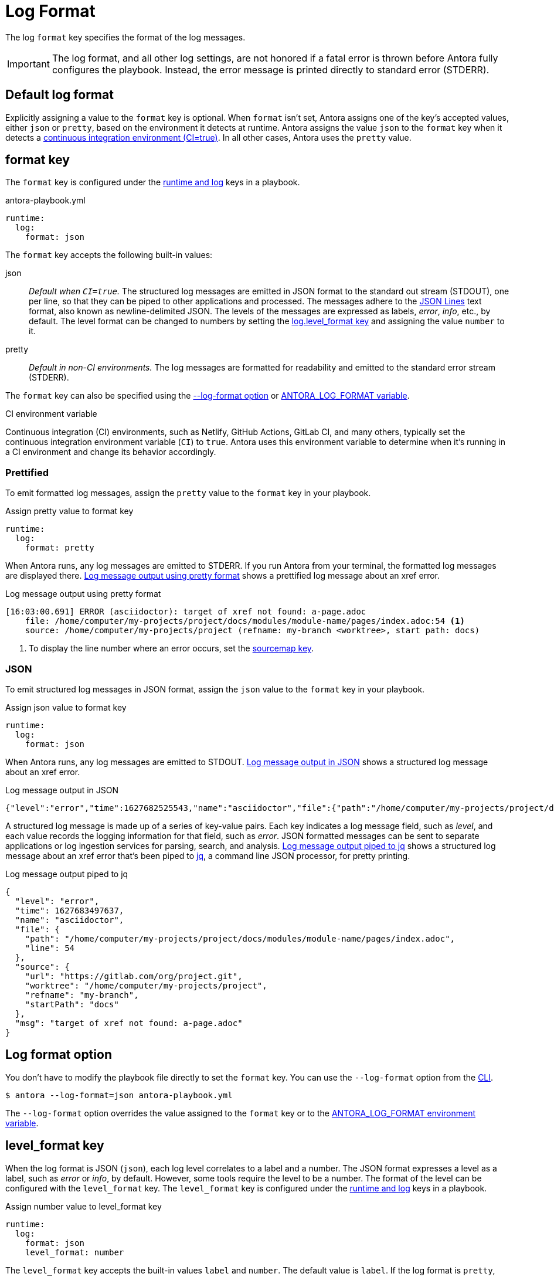 = Log Format

The log `format` key specifies the format of the log messages.

IMPORTANT: The log format, and all other log settings, are not honored if a fatal error is thrown before Antora fully configures the playbook.
Instead, the error message is printed directly to standard error (STDERR).

[#default]
== Default log format

Explicitly assigning a value to the `format` key is optional.
When `format` isn't set, Antora assigns one of the key's accepted values, either `json` or `pretty`, based on the environment it detects at runtime.
Antora assigns the value `json` to the `format` key when it detects a <<ci,continuous integration environment (CI=true)>>.
In all other cases, Antora uses the `pretty` value.

[#format-key]
== format key

The `format` key is configured under the xref:configure-runtime.adoc[runtime and log] keys in a playbook.

.antora-playbook.yml
[,yaml]
----
runtime:
  log:
    format: json
----

The `format` key accepts the following built-in values:

json:: _Default when `CI=true`._
The structured log messages are emitted in JSON format to the standard out stream (STDOUT), one per line, so that they can be piped to other applications and processed.
The messages adhere to the https://jsonlines.org/[JSON Lines] text format, also known as newline-delimited JSON.
The levels of the messages are expressed as labels, _error_, _info_, etc., by default.
The level format can be changed to numbers by setting the <<level-format-key,log.level_format key>> and assigning the value `number` to it.

pretty:: _Default in non-CI environments._
The log messages are formatted for readability and emitted to the standard error stream (STDERR).

The `format` key can also be specified using the <<format-option,--log-format option>> or xref:playbook:environment-variables.adoc#log-format[ANTORA_LOG_FORMAT variable].

.CI environment variable
[#ci]
****
Continuous integration (CI) environments, such as Netlify, GitHub Actions, GitLab CI, and many others, typically set the continuous integration environment variable (`CI`) to `true`.
Antora uses this environment variable to determine when it's running in a CI environment and change its behavior accordingly.
****

[#pretty]
=== Prettified

To emit formatted log messages, assign the `pretty` value to the `format` key in your playbook.

.Assign pretty value to format key
[#ex-pretty,yaml]
----
runtime:
  log:
    format: pretty
----

When Antora runs, any log messages are emitted to STDERR.
If you run Antora from your terminal, the formatted log messages are displayed there.
<<result-pretty>> shows a prettified log message about an xref error.

.Log message output using pretty format
[listing#result-pretty]
----
[16:03:00.691] ERROR (asciidoctor): target of xref not found: a-page.adoc
    file: /home/computer/my-projects/project/docs/modules/module-name/pages/index.adoc:54 <.>
    source: /home/computer/my-projects/project (refname: my-branch <worktree>, start path: docs)
----
<.> To display the line number where an error occurs, set the xref:asciidoc-sourcemap.adoc[sourcemap key].

[#json]
=== JSON

To emit structured log messages in JSON format, assign the `json` value to the `format` key in your playbook.

.Assign json value to format key
[#ex-json,yaml]
----
runtime:
  log:
    format: json
----

When Antora runs, any log messages are emitted to STDOUT.
<<result-json>> shows a structured log message about an xref error.

.Log message output in JSON
[listing#result-json]
----
{"level":"error","time":1627682525543,"name":"asciidoctor","file":{"path":"/home/computer/my-projects/project/docs/modules/module-name/pages/index.adoc","line":54},"source":{"url":"https://gitlab.com/org/project.git","worktree":"/home/computer/my-projects/project","refname":"my-branch","startPath":"docs"},"msg":"target of xref not found: a-page.adoc"}
----

A structured log message is made up of a series of key-value pairs.
Each key indicates a log message field, such as _level_, and each value records the logging information for that field, such as _error_.
JSON formatted messages can be sent to separate applications or log ingestion services for parsing, search, and analysis.
<<result-jq>> shows a structured log message about an xref error that's been piped to https://stedolan.github.io/jq/[jq], a command line JSON processor, for pretty printing.

.Log message output piped to jq
[listing#result-jq]
----
{
  "level": "error",
  "time": 1627683497637,
  "name": "asciidoctor",
  "file": {
    "path": "/home/computer/my-projects/project/docs/modules/module-name/pages/index.adoc",
    "line": 54
  },
  "source": {
    "url": "https://gitlab.com/org/project.git",
    "worktree": "/home/computer/my-projects/project",
    "refname": "my-branch",
    "startPath": "docs"
  },
  "msg": "target of xref not found: a-page.adoc"
}
----

[#format-option]
== Log format option

You don't have to modify the playbook file directly to set the `format` key.
You can use the `--log-format` option from the xref:cli:options.adoc#log-format[CLI].

 $ antora --log-format=json antora-playbook.yml

The `--log-format` option overrides the value assigned to the `format` key or to the xref:playbook:environment-variables.adoc#log-format[ANTORA_LOG_FORMAT environment variable].

[#level-format-key]
== level_format key

When the log format is JSON (`json`), each log level correlates to a label and a number.
The JSON format expresses a level as a label, such as _error_ or _info_, by default.
However, some tools require the level to be a number.
The format of the level can be configured with the `level_format` key.
The `level_format` key is configured under the xref:configure-runtime.adoc[runtime and log] keys in a playbook.

.Assign number value to level_format key
[#ex-number,yaml]
----
runtime:
  log:
    format: json
    level_format: number
----

The `level_format` key accepts the built-in values `label` and `number`.
The default value is `label`.
If the log format is `pretty`, the value assigned to the `level_format` key is ignored and levels are always expressed as labels.

[#level-format-option]
== Level format option

You don't have to modify the playbook file directly to set the `level_format` key.
You can use the `--log-level-format` option from the xref:cli:options.adoc#log-level-format[CLI].

 $ antora --log-format=json --log-level-format=number antora-playbook.yml

The `--log-level-format` option overrides the value assigned to the `level_format` key or to the xref:playbook:environment-variables.adoc#log-level-format[ANTORA_LOG_LEVEL_FORMAT environment variable].
